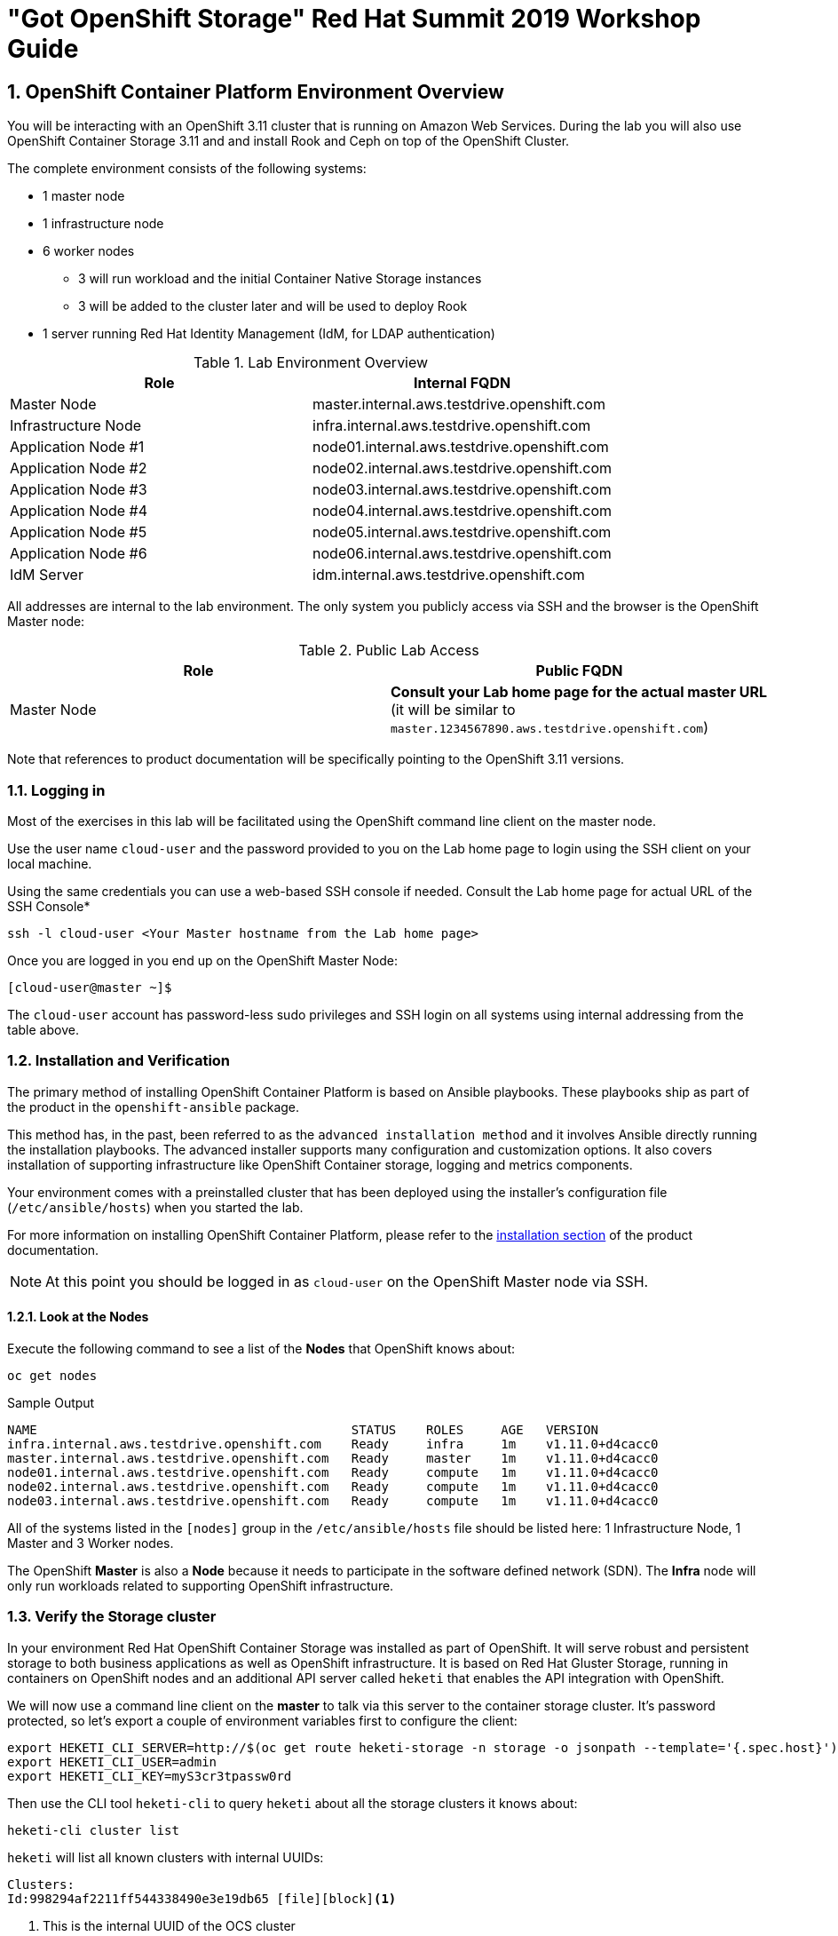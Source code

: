 = "Got OpenShift Storage" Red Hat Summit 2019 Workshop Guide

:numbered:
== OpenShift Container Platform Environment Overview

You will be interacting with an OpenShift 3.11 cluster that is running on Amazon Web Services. During the lab you will also use OpenShift Container Storage 3.11 and and install Rook and Ceph on top of the OpenShift Cluster.

The complete environment consists of the following systems:

* 1 master node
* 1 infrastructure node
* 6 worker nodes
** 3 will run workload and the initial Container Native Storage instances
** 3 will be added to the cluster later and will be used to deploy Rook
* 1 server running Red Hat Identity Management (IdM, for LDAP authentication)

.Lab Environment Overview
[options="header"]
|==============================================
| Role | Internal FQDN
| Master Node | master.internal.aws.testdrive.openshift.com
| Infrastructure Node | infra.internal.aws.testdrive.openshift.com
| Application Node #1 | node01.internal.aws.testdrive.openshift.com
| Application Node #2 | node02.internal.aws.testdrive.openshift.com
| Application Node #3 | node03.internal.aws.testdrive.openshift.com
| Application Node #4 | node04.internal.aws.testdrive.openshift.com
| Application Node #5 | node05.internal.aws.testdrive.openshift.com
| Application Node #6 | node06.internal.aws.testdrive.openshift.com
| IdM Server | idm.internal.aws.testdrive.openshift.com
|==============================================

All addresses are internal to the lab environment. The only system you
publicly access via SSH and the browser is the OpenShift Master node:

.Public Lab Access
[options="header"]
|==============================================
| Role | Public FQDN
| Master Node | *Consult your Lab home page for the actual master URL* (it will be similar to `master.1234567890.aws.testdrive.openshift.com`)
|==============================================

Note that references to product documentation will be specifically pointing
to the OpenShift 3.11 versions.

=== Logging in

Most of the exercises in this lab will be facilitated using the OpenShift command line client on the master node.

Use the user name `cloud-user` and the password provided to you on the Lab home page to login using the SSH client on your local machine.

Using the same credentials you can use a web-based SSH console if needed. Consult the Lab home page for actual URL of the SSH Console*

[source,bash,role="copypaste"]
----
ssh -l cloud-user <Your Master hostname from the Lab home page>
----

Once you are logged in you end up on the OpenShift Master Node:

----
[cloud-user@master ~]$
----

The `cloud-user` account has password-less sudo privileges and SSH login on
all systems using internal addressing from the table above.

// WK: Part 2 Installation / Verification
=== Installation and Verification

The primary method of installing OpenShift Container Platform is based on
Ansible playbooks. These playbooks ship as part of the product in the
`openshift-ansible` package.

This method has, in the past, been referred to as the `advanced installation
method` and it involves Ansible directly running the installation playbooks.
The advanced installer supports many configuration and customization options.
It also covers installation of supporting infrastructure like
OpenShift Container storage, logging and metrics components.

Your environment comes with a preinstalled cluster that has been deployed
using the installer's configuration file (`/etc/ansible/hosts`) when you
started the lab.

For more information on installing OpenShift Container Platform, please refer to the link:https://docs.openshift.com/container-platform/3.11/install/index.html[installation section] of the product documentation.

[NOTE]
====
At this point you should be logged in as `cloud-user` on the OpenShift Master
node via SSH.
====

==== Look at the Nodes

Execute the following command to see a list of the *Nodes* that OpenShift knows about:

[source,bash,role="copypaste"]
----
oc get nodes
----

.Sample Output
----
NAME                                          STATUS    ROLES     AGE	VERSION
infra.internal.aws.testdrive.openshift.com    Ready     infra     1m	v1.11.0+d4cacc0
master.internal.aws.testdrive.openshift.com   Ready     master    1m	v1.11.0+d4cacc0
node01.internal.aws.testdrive.openshift.com   Ready     compute   1m	v1.11.0+d4cacc0
node02.internal.aws.testdrive.openshift.com   Ready     compute   1m	v1.11.0+d4cacc0
node03.internal.aws.testdrive.openshift.com   Ready     compute   1m	v1.11.0+d4cacc0
----

All of the systems listed in the `[nodes]` group in the `/etc/ansible/hosts` file should be listed here: 1 Infrastructure Node, 1 Master and 3 Worker nodes.

The OpenShift *Master* is also a *Node* because it needs to participate in the software defined network (SDN). The *Infra* node will only run workloads related to supporting OpenShift infrastructure.

=== Verify the Storage cluster

In your environment Red Hat OpenShift Container Storage was installed as part of OpenShift. It will serve robust and persistent storage to both business applications as well as OpenShift infrastructure. It is based on Red Hat Gluster Storage, running in containers on OpenShift nodes and an additional API server called `heketi` that enables the API integration with OpenShift.

We will now use a command line client on the *master* to talk via this server to the container storage cluster. It's password protected, so let's export a couple of environment variables first to configure the client:

[source,bash,role="copypaste"]
----
export HEKETI_CLI_SERVER=http://$(oc get route heketi-storage -n storage -o jsonpath --template='{.spec.host}')
export HEKETI_CLI_USER=admin
export HEKETI_CLI_KEY=myS3cr3tpassw0rd
----

Then use the CLI tool `heketi-cli` to query `heketi` about all the storage clusters it knows about:

[source,bash,role="copypaste"]
----
heketi-cli cluster list
----

`heketi` will list all known clusters with internal UUIDs:

----
Clusters:
Id:998294af2211ff544338490e3e19db65 [file][block]<1>
----
<1> This is the internal UUID of the OCS cluster

[NOTE]
====
The cluster UUID will be different for you since it's automatically generated.
====

To get more detailed information about the topology of your OCS cluster (i.e.
nodes, devices and volumes heketi has discovered) run the following command
(output abbreviated):

[source,bash,role="copypaste"]
----
heketi-cli topology info
----

You will get a lengthy output that describes the GlusterFS cluster topology as it is known by `heketi`:

----
Cluster Id: 998294af2211ff544338490e3e19db65

    File:  true
    Block: true

    Volumes:

	Name: heketidbstorage <1>
	Size: 2
	Id: 0a9dd2d7c931dae933e5a6e6e701d49c
	Cluster Id: 998294af2211ff544338490e3e19db65
	Mount: 10.0.3.28:heketidbstorage
	Mount Options: backup-volfile-servers=10.0.4.14,10.0.1.83
	Durability Type: replicate
	Replica: 3
	Snapshot: Disabled

		Bricks:
			Id: 11b26cef66e828ece65d834138ffe976
			Path: /var/lib/heketi/mounts/vg_f3668aa3855cd9a84642ca29db45af1c/brick_11b26cef66e828ece65d834138ffe976/brick
			Size (GiB): 2
			Node: 7c43c7bf6d505c74c4a71cf4f7cc8b6a
			Device: f3668aa3855cd9a84642ca29db45af1c

			Id: 2a3d7a2b4392139fd26cc76d8354d474
			Path: /var/lib/heketi/mounts/vg_5a46f5d3788ed61352f565385edce8d5/brick_2a3d7a2b4392139fd26cc76d8354d474/brick
			Size (GiB): 2
			Node: 5a284ad7ed633f2d9879b3ff3833607b
			Device: 5a46f5d3788ed61352f565385edce8d5

			Id: 358a23c9511817a660a51aaaec90df08
			Path: /var/lib/heketi/mounts/vg_550bc327799e3c436a2e35e4b584c2ca/brick_358a23c9511817a660a51aaaec90df08/brick
			Size (GiB): 2
			Node: 7a814aa4abcebfad2ede80d51dc417b3
			Device: 550bc327799e3c436a2e35e4b584c2ca


    Nodes:

	Node Id: 5a284ad7ed633f2d9879b3ff3833607b
	State: online
	Cluster Id: 998294af2211ff544338490e3e19db65
	Zone: 2
	Management Hostnames: node02.internal.aws.testdrive.openshift.com
	Storage Hostnames: 10.0.3.28
	Devices:
		Id:5a46f5d3788ed61352f565385edce8d5   Name:/dev/xvdd           State:online    Size (GiB):49      Used (GiB):2       Free (GiB):47
			Bricks:
				Id:2a3d7a2b4392139fd26cc76d8354d474   Size (GiB):2       Path: /var/lib/heketi/mounts/vg_5a46f5d3788ed61352f565385edce8d5/brick_2a3d7a2b4392139fd26cc76d8354d474/brick

	Node Id: 7a814aa4abcebfad2ede80d51dc417b3
	State: online
	Cluster Id: 998294af2211ff544338490e3e19db65
	Zone: 3
	Management Hostnames: node03.internal.aws.testdrive.openshift.com
	Storage Hostnames: 10.0.4.14
	Devices:
		Id:550bc327799e3c436a2e35e4b584c2ca   Name:/dev/xvdd           State:online    Size (GiB):49      Used (GiB):2       Free (GiB):47
			Bricks:
				Id:358a23c9511817a660a51aaaec90df08   Size (GiB):2       Path: /var/lib/heketi/mounts/vg_550bc327799e3c436a2e35e4b584c2ca/brick_358a23c9511817a660a51aaaec90df08/brick

	Node Id: 7c43c7bf6d505c74c4a71cf4f7cc8b6a
	State: online
	Cluster Id: 998294af2211ff544338490e3e19db65
	Zone: 1
	Management Hostnames: node01.internal.aws.testdrive.openshift.com
	Storage Hostnames: 10.0.1.83
	Devices:
		Id:f3668aa3855cd9a84642ca29db45af1c   Name:/dev/xvdd           State:online    Size (GiB):49      Used (GiB):2       Free (GiB):47
			Bricks:
				Id:11b26cef66e828ece65d834138ffe976   Size (GiB):2       Path: /var/lib/heketi/mounts/vg_f3668aa3855cd9a84642ca29db45af1c/brick_11b26cef66e828ece65d834138ffe976/brick
----
<1> An internal GlusterFS volume that is automatically generated by the setup routine to hold the heketi database.

This output tells you that Red Hat OpenShift Container Storage currently
consists of a single cluster, which consists of 3 nodes, each with a single
block device `/dev/xvdd` of 50GiB in size. The GlusterFS layer will turn
these 3 devices/hosts into a single, flat storage pool from which OpenShift
will be able to carve out either distinct filesystem volumes or block devices
that serve as persistent storage for containers.

// WK: Part 2: OCS
== OpenShift Container Storage Concepts

In this lab we are going to provide a view 'under the hood' of OpenShift `PersistentVolumes` provided by OpenShift Container Storage (OCS). For this purpose we will examine volumes leveraged by example applications using
different volume access modes.

=== How OpenShift Container Storage runs

OpenShift Container Storage is GlusterFS running in containers, specifically in pods managed by OpenShift. We have looked at the pods making up the storage cluster already in the introduction chapter. Go ahead and switch to the storage project:

[source,bash,role="copypaste"]
----
oc project storage
----

Then, take a look at the storage *Pods*:

[source,bash,role="copypaste"]
----
oc get pods -o wide
----

.Sample Output
----
NAME                      READY     STATUS    RESTARTS   AGE       IP           NODE                                        NOMINATED NODE
glusterfs-storage-l5sxd   1/1       Running   0          3h        10.0.1.83    node01.internal.aws.testdrive.openshift.com <none> <1>
glusterfs-storage-l99db   1/1       Running   0          3h        10.0.4.14    node03.internal.aws.testdrive.openshift.com <none> <1>
glusterfs-storage-tsr4g   1/1       Running   0          3h        10.0.3.28    node02.internal.aws.testdrive.openshift.com <none> <1>
heketi-storage-1-c6tt8    1/1       Running   0          3h        10.128.2.7   infra.internal.aws.testdrive.openshift.com  <none> <2>
----
<1> OCS *Pods*, with each of the designated nodes running exactly one.
<2> heketi API frontend pod

[NOTE]
====
The exact *pod* names will be different in your environment, since they are
auto-generated. Also the heketi *pod* might run on any node.
====

The OCS *Pods* use the host's network and block devices to run the software-defined storage system. See schematic below for a visualization.

.GlusterFS pods in OCS in detail.
image::./images/cns_diagram_pod.png[]

`heketi` is a component that exposes an API to the storage system for OpenShift. This allows OpenShift to dynamically allocate storage from OCS in a programmatic fashion. See below for a visualization. Note that for simplicity, in our example heketi runs on the OpenShift application nodes, not on the infrastructure node.

.heketi pod running in OCS
image::./images/cns_diagram_heketi.png[]

==== Examine heketi

To expose heketi's API outside of OpenShift for administrators (for
monitoring and maintenance), a *Service* named _heketi-storage_ and a *Route*
has been set up:

[source,bash,role="copypaste"]
----
oc get service,route
----

.Sample Output
----
NAME                                  TYPE        CLUSTER-IP      EXTERNAL-IP   PORT(S)    AGE
service/heketi-db-storage-endpoints   ClusterIP   172.30.170.71   <none>        1/TCP      3h
service/heketi-storage                ClusterIP   172.30.54.200   <none>        8080/TCP   3h

NAME                                      HOST/PORT                                                              PATH      SERVICES         PORT      TERMINATION   WILDCARD
route.route.openshift.io/heketi-storage   heketi-storage-storage.apps.538432900127.aws.testdrive.openshift.com             heketi-storage   <all>                   None
----

You may verify external availability of this API and heketi being alive with a  rivial health check:

[source,bash,role="copypaste"]
----
curl -w "\n" http://$(oc get route heketi-storage -n storage -o jsonpath --template='{.spec.host}')/hello
----

.Sample Output
----
Hello from Heketi
----

This how the heketi API is made available to both external clients, like `heketi-cli` which we examined in the introduction. But mainly it is leveraged by OpenShift to provision storage dynamically. Let's look at this use case.

=== A Simple OCS Use Case

We are going to deploy a sample application that ships with OpenShift which creates a PVC as part of the deployment.

==== Create/Deploy the Application

Create a project with the name `my-database-app`.

[source,bash,role="copypaste"]
----
oc new-project my-database-app
----

The example application ships in the form of ready-to-use resource templates. Enter the following command to look at the template for a sample Ruby on Rails application with a PostgreSQL database:

[source,bash,role="copypaste"]
----
oc get template/rails-pgsql-persistent -n openshift
----

This template creates a Rails Application instance which mimics a very basic weblog. The articles and comments are saved in a PostgreSQL database which runs in another pod.

As part of the resource template, a PVC is created in the YAML. Run the following command to `grep` the relavant part:


[source,bash,role="copypaste"]
----
oc get template/rails-pgsql-persistent -n openshift -o yaml | grep PersistentVolumeClaim -A8
----

.Sample output
[source,yaml]
----
kind: PersistentVolumeClaim
metadata:
  name: ${DATABASE_SERVICE_NAME}
spec:
  accessModes:
  - ReadWriteOnce
  resources:
    requests:
      storage: ${VOLUME_CAPACITY}
----

This will request a *PersistentVolume* in ReadWriteOnce (`RWO`) mode. Storage provided in this mode can only be mounted by a single pod at a time. For a database that is usually what you want. The requested capacity under `spec.resources.requests.storage` is coming in via a parameter when the template is parsed. This is how storage is _requested_.

Using persistent storage is done via a `PersistentVolume` provided in
response to this `PersistentVolumeClaim`. A `PersistentVolume` is a
representation of some physical storage capacity provisioned by the backing
storage system. It will supply the PostgreSQL pod with persistent storage on
the mount point `/var/lib/pgsql/data`.

You can see this when inspecting how the pod is described as part of the
`DeploymentConfig`:

[source,bash,role="copypaste"]
----
oc get template/rails-pgsql-persistent -n openshift -o yaml | grep mountPath -B58 -A5
----

.Sample Output
[source,yaml]
----
- apiVersion: v1
  kind: DeploymentConfig
  metadata:
    annotations:
      description: Defines how to deploy the database
      template.alpha.openshift.io/wait-for-ready: "true"
    name: ${DATABASE_SERVICE_NAME}
  spec:
    replicas: 1
    selector:
      name: ${DATABASE_SERVICE_NAME}
    strategy:
      type: Recreate
    template:
      metadata:
        labels:
          name: ${DATABASE_SERVICE_NAME}
        name: ${DATABASE_SERVICE_NAME}
      spec:
        containers:
        - env:
          - name: POSTGRESQL_USER
            valueFrom:
              secretKeyRef:
                key: database-user
                name: ${NAME}
          - name: POSTGRESQL_PASSWORD
            valueFrom:
              secretKeyRef:
                key: database-password
                name: ${NAME}
          - name: POSTGRESQL_DATABASE
            value: ${DATABASE_NAME}
          - name: POSTGRESQL_MAX_CONNECTIONS
            value: ${POSTGRESQL_MAX_CONNECTIONS}
          - name: POSTGRESQL_SHARED_BUFFERS
            value: ${POSTGRESQL_SHARED_BUFFERS}
          image: ' '
          livenessProbe:
            initialDelaySeconds: 30
            tcpSocket:
              port: 5432
            timeoutSeconds: 1
          name: postgresql
          ports:
          - containerPort: 5432
          readinessProbe:
            exec:
              command:
              - /bin/sh
              - -i
              - -c
              - psql -h 127.0.0.1 -U ${POSTGRESQL_USER} -q -d ${POSTGRESQL_DATABASE}
                -c 'SELECT 1'
            initialDelaySeconds: 5
            timeoutSeconds: 1
          resources:
            limits:
              memory: ${MEMORY_POSTGRESQL_LIMIT}
          volumeMounts:
          - mountPath: /var/lib/pgsql/data <1>
            name: ${DATABASE_SERVICE_NAME}-data <2>
        volumes:
        - name: ${DATABASE_SERVICE_NAME}-data <2>
          persistentVolumeClaim:
            claimName: ${DATABASE_SERVICE_NAME} <3>
----
<1> The mount path where the persistent storage should appear inside the container
<2> The name of the volume known by the container
<3> The `PersistentVolumeClaim` from which this volume should come from

[TIP]
====
In the above snippet you see there are even more parameters in this template.
If you want to see more about the parameters or other details of this
template, you can execute the following:

 oc describe template rails-pgsql-persistent -n openshift
====

The following diagram sums up how storage get's provisioned in OpenShift and
depicts the relationship of `PersistentVolumes`, `PersistentVolumeClaims` and
`StorageClasses`:

.OpenShift Persistent Volume Framework
image::./images/cns_diagram_pvc.png[]

Let's try it out. The storage size parameter in the template is called
`VOLUME_CAPACITY`. The `new-app` command will again handle processing and
interpreting a *Template* into the appropriate OpenShift objects. We will
specify that we want _5Gi_ of storage as part of deploying a new app from the
template as follows:

[source,bash,role="copypaste"]
----
oc new-app rails-pgsql-persistent -p VOLUME_CAPACITY=5Gi
----

[NOTE]
====
The `new-app` command will automatically check for templates in the special
`openshift` namespace. In fact, `new-app` tries to do quite a lot of interesting
automagic things, including code introspection when pointed at code
repositories. It is a developer's good friend.
====

.Sample Output
----
--> Deploying template "openshift/rails-pgsql-persistent" to project my-database-app                                                                                                                       [2/1622]

     Rails + PostgreSQL
     ---------
     An example Rails application with a PostgreSQL database. For more information about using this template, including OpenShift considerations, see https://github.com/openshift/rails-ex/blob/master/README.md.

     The following service(s) have been created in your project: rails-pgsql-persistent, postgresql.

     For more information about using this template, including OpenShift considerations, see https://github.com/openshift/rails-ex/blob/master/README.md.

     * With parameters:
        * Name=rails-pgsql-persistent
        * Namespace=openshift
        * Memory Limit=512Mi
        * Memory Limit (PostgreSQL)=512Mi
        * Volume Capacity=5Gi
        * Git Repository URL=https://github.com/openshift/rails-ex.git
        * Git Reference=
        * Context Directory=
        * Application Hostname=
        * GitHub Webhook Secret=pIXDthfeGR7PHxxbASEjCM7jQ0hAJ8Ph8HTIttvl # generated
        * Secret Key=ij54gqv7w04habvy6dn2sninbbdgmlicwnsvpfwa1gdn6of2rrxgo211njqaekqlhg1503xdnvo2oc7h3dk7dd3cmk7h8mvnmijikovjw5jnl2w2pnfrukkwx0sq0uj # generated
        * Application Username=openshift
        * Application Password=secret
        * Rails Environment=production
        * Database Service Name=postgresql
        * Database Username=userAFJ # generated
        * Database Password=pn6A2x3B # generated
        * Database Name=root
        * Maximum Database Connections=100
        * Shared Buffer Amount=12MB
        * Custom RubyGems Mirror URL=

--> Creating resources ...
    secret "rails-pgsql-persistent" created
    service "rails-pgsql-persistent" created
    route.route.openshift.io "rails-pgsql-persistent" created
    imagestream.image.openshift.io "rails-pgsql-persistent" created
    buildconfig.build.openshift.io "rails-pgsql-persistent" created
    deploymentconfig.apps.openshift.io "rails-pgsql-persistent" created
    persistentvolumeclaim "postgresql" created
    service "postgresql" created
    deploymentconfig.apps.openshift.io "postgresql" created
--> Success
    Access your application via route 'rails-pgsql-persistent-my-database-app.apps.790442527540.aws.testdrive.openshift.com'
    Build scheduled, use 'oc logs -f bc/rails-pgsql-persistent' to track its progress.
    Run 'oc status' to view your app.
----

You can now follow the deployment process here by watching the pods.

[source,bash,role="copypaste"]
----
watch oc get pod
----

Hit `Ctrl-C` when both pods (postgresql-1-xxxxx and rails-pqsqsl-persistent-1-xxxxx) show Ready (`1/1`) and Running. This can take a while because first there is a build pod (`rails-pgsql-persistent-1-build`) that is building the container image to be used in the application from Ruby source code.

[NOTE]
====
It may take up to 5 minutes for the deployment to complete.
====

On the CLI, you should now see a PVC that has been issued and has a status of _Bound_. state.

[source,bash,role="copypaste"]
----
oc get pvc
----

.Sample Output
----
NAME         STATUS    VOLUME                                     CAPACITY   ACCESS MODES   STORAGECLASS        AGE
postgresql   Bound     pvc-1cbd111b-6b5c-11e9-ad48-0a0e0711ec88   5Gi        RWO            glusterfs-storage   3m
----

[TIP]
====
This PVC has been automatically fulfilled by OCS because the `glusterfs-storage` *StorageClass* was set up as the system-wide default as part of the installation. The responsible parameter in the inventory file was: `openshift_storage_glusterfs_storageclass_default=true`
====

==== Test the Application

Now go ahead and try out the application. Get the route for your application like this:

[source,bash,role="copypaste"]
----
oc get route rails-pgsql-persistent -n my-database-app -o jsonpath --template="{.spec.host}"
----

This will return a route similar to this one (careful: there is no line break at the end so your shell prompt appears right after the output).

.Sample Output
----
rails-pgsql-persistent-my-database-app.apps.538432900127.aws.testdrive.openshift.com
----

Copy your route to a browser tab and add `/article` to the end. *Your `route` will be different*

----
rails-pgsql-persistent-my-database-app.apps.538432900127.aws.testdrive.openshift.com/articles
----

The username/password to create articles and comments is by default '_openshift_'/'_secret_'.

You should be able to successfully create articles and comments. When they are saved they are actually saved in the PostgreSQL database which stores its table spaces on a GlusterFS volume provided by OCS.

=== Providing Shared Storage With OCS

Historically very few options, like basic NFS support, existed to provide a
*PersistentVolume* to more than one container at a time. The access mode used
for this in OpenShift is `ReadWriteMany`. Traditional block-based storage
solutions are not able to provide *PersistentVolumes* with this access mode.

Also, once provisioned, most storage cannot easily be resized.

With OCS these capabilities are now available to all OpenShift deployments, no
matter where they are deployed. To illustrate the benefit of this, we will
deploy a PHP file uploader application that has multiple front-end instances
sharing a common storage repository.

==== Deploy the File Uploader Application

Create a new project:

[source,bash,role="copypaste"]
----
oc new-project my-shared-storage
----

Next deploy the example PHP application called `file-uploader`:

[source,bash,role="copypaste"]
----
oc new-app openshift/php:7.1~https://github.com/christianh814/openshift-php-upload-demo --name=file-uploader
----

.Sample Output
----
--> Found image 691930e (5 weeks old) in image stream "openshift/php" under tag "7.1" for "openshift/php:7.1"

    Apache 2.4 with PHP 7.1
    -----------------------
    PHP 7.1 available as container is a base platform for building and running various PHP 7.1 applications and frameworks. PHP is an HTML-embedded scripting language. PHP attempts to make it easy for developers to write dynamically generated web pages. PHP also offers built-in database integration for several commercial and non-commercial database management systems, so writing a database-enabled webpage with PHP is fairly simple. The most common use of PHP coding is probably as a replacement for CGI scripts.

    Tags: builder, php, php71, rh-php71

    * A source build using source code from https://github.com/christianh814/openshift-php-upload-demo will be created
      * The resulting image will be pushed to image stream tag "file-uploader:latest"
      * Use 'start-build' to trigger a new build
    * This image will be deployed in deployment config "file-uploader"
    * Ports 8080/tcp, 8443/tcp will be load balanced by service "file-uploader"
      * Other containers can access this service through the hostname "file-uploader"

--> Creating resources ...
    imagestream.image.openshift.io "file-uploader" created
    buildconfig.build.openshift.io "file-uploader" created
    deploymentconfig.apps.openshift.io "file-uploader" created
    service "file-uploader" created
--> Success
    Build scheduled, use 'oc logs -f bc/file-uploader' to track its progress.
    Application is not exposed. You can expose services to the outside world by executing one or more of the commands below:
     'oc expose svc/file-uploader'
    Run 'oc status' to view your app.
----

Watch and wait for the application to be deployed:

[source,bash,role="copypaste"]
----
oc logs -f bc/file-uploader
----

.Sample Output
----
Cloning "https://github.com/christianh814/openshift-php-upload-demo" ...
	Commit:	7508da63d78b4abc8d03eac480ae930beec5d29d (Update index.html)
	Author:	Christian Hernandez <christianh814@users.noreply.github.com>
	Date:	Thu Mar 23 09:59:38 2017 -0700
---> Installing application source

[...]

Pushing image docker-registry.default.svc:5000/my-shared-storage/file-uploader:latest ...
Pushed 2/6 layers, 34% complete
Pushed 3/6 layers, 55% complete
Pushed 4/6 layers, 82% complete
Pushed 5/6 layers, 97% complete
Pushed 6/6 layers, 100% complete
Push successful
----

The command prompt returns out of the tail mode once you see _Push successful_.

[NOTE]
====
This use of the `new-app` command directly asked for application code to be
built and did not involve a template. That's why it only created a *single
Pod* deployment with a *Service* and no *Route*.
====

Let's make our application production ready by exposing it via a `Route` and scale to 3 instances for high availability:

[source,bash,role="copypaste"]
----
oc expose svc/file-uploader
oc scale --replicas=3 dc/file-uploader
oc get pods
----

You should have 3 `file-uploader` *Pods* now. 

[CAUTION]
====
Never attempt to store persistent data in a *Pod* that has no persistent
volume associated with it. *Pods* and their containers are ephemeral by
definition, and any stored data will be lost as soon as the *Pod* terminates
for whatever reason.
====

The app is of course not useful like this. We can fix this by providing shared
storage to this app.

You can create a *PersistentVolumeClaim* and attach it into an application with
the `oc set volume` command. Execute the following

[source,bash,role="copypaste"]
----
oc set volume dc/file-uploader --add --name=my-shared-storage \
-t pvc --claim-mode=ReadWriteMany --claim-size=1Gi \
--claim-name=my-shared-storage --mount-path=/opt/app-root/src/uploaded
----

This command will:

* create a *PersistentVolumeClaim*
* update the *DeploymentConfig* to include a `volume` definition
* update the *DeploymentConfig* to attach a `volumemount` into the specified
  `mount-path`
* cause a new deployment of the 3 application *Pods*

For more information on what `oc set volume` is capable of, look at its help output
with `oc set volume -h`. Now, let's look at the result of adding the volume:

[source,bash,role="copypaste"]
----
oc get pvc
----

.Sample Output
----
NAME                STATUS    VOLUME                                     CAPACITY   ACCESS MODES   STORAGECLASS        AGE
my-shared-storage   Bound     pvc-0e66d9f3-6b62-11e9-ad48-0a0e0711ec88   1Gi        RWX            glusterfs-storage   24s
----

Notice the `ACCESSMODE` being set to *RWX* (short for `ReadWriteMany`,
equivalent to "shared storage"). All 3 `file-uploader`*Pods* are using the sane *RWX* volume. Without this `ACCESSMODE`, OpenShift will
not attempt to attach multiple *Pods* to the same *PersistentVolume*
reliably. If you attempt to scale up deployments that are using
`ReadWriteOnce` storage, they will actually all become co-located on the same
node.

Try it out in your file uploader web application using your browser. Upload
new files.

Now, check the *Route* that has been created:

[source,bash,role="copypaste"]
----
oc get route file-uploader -n my-shared-storage -o jsonpath --template="{.spec.host}"
----

This will return a route similar to this one (careful: there is no line break at the end so your shell prompt appears right after the output).

.Sample Output
----
file-uploader-my-shared-storage.apps.538432900127.aws.testdrive.openshift.com
----

Point your browser to the web application using the URL advertised by your route. *Your `route` will be different*

The web app simply lists all uploaded files and offers the ability
to upload new ones as well as download the existing data. Right now there is
nothing.

Select an arbitrary file from your local machine and upload it to the app.

.A simple PHP-based file upload tool
image::./images/uploader_screen_upload.png[]

Once done click *_List uploaded files_* to see the list of all currently
uploaded files.

=== Increasing volume capacity

However, what happens when the volume is full?

Let's try it. Run the following command to fill up the currently 1GiB of free
space in the persistent volume. Since it's shared, you can use any the 3
file-uploader pods:

[source,bash,role="copypaste"]
----
oc rsh $(oc get pod -l app=file-uploader --no-headers | head -n1 | awk '{print $1}') dd if=/dev/zero of=uploaded/bigfile bs=100M count=1000
----

The result after some time is:
----
dd: error writing 'uploaded/bigfile': No space left on device
dd: closing output file 'uploaded/bigfile': No space left on device
command terminated with exit code 1
----

Oops. The file system seems to have a problem. Let's check it:

[source,bash,role="copypaste"]
----
oc rsh $(oc get pod -l app=file-uploader --no-headers | head -n1 | awk '{print $1}') df -h /opt/app-root/src/uploaded
----

Clearly the file system is full:

----
Filesystem                                      Size  Used Avail Use% Mounted on
10.0.1.83:vol_9829c286608e9ce29b81df24eb08ce51 1019M 1019M     0 100% /opt/app-root/src/uploaded
----

If you were to try uploading another file via the web application it would fail with something along the lines:

----
[...]
failed to open stream: No space left on device in /opt/app-root/src/upload.php on line 26
[...]
----

Now do the following to validate the `StorageClass` allows `PersistentVolume` expansion.

[source,bash,role="copypaste"]
----
oc get sc glusterfs-storage -o yaml
----

.Sample Output
----
allowVolumeExpansion: true
apiVersion: storage.k8s.io/v1
kind: StorageClass
metadata:
  annotations:
    storageclass.kubernetes.io/is-default-class: "true"
  creationTimestamp: 2019-04-22T19:33:05Z
  name: glusterfs-storage
...
----

Also verify using this command:

[source,bash,role="copypaste"]
----
oc describe sc glusterfs-storage
----

You can see `AllowVolumeExpansion:  True` in this output as well.

.Sample Output
----
Name:                  glusterfs-storage
IsDefaultClass:        Yes
Annotations:           storageclass.kubernetes.io/is-default-class=true
Provisioner:           kubernetes.io/glusterfs
Parameters:            resturl=http://heketi-storage.storage.svc:8080,restuser=admin,secretName=heketi-storage-admin-secret,secretNamespace=storage
AllowVolumeExpansion:  True
MountOptions:          <none>
ReclaimPolicy:         Delete
VolumeBindingMode:     Immediate
Events:                <none>
----

After the `StorageClass` is verified for `PersistentVolume` expansion, the volume size can be increased by the user or owner of the app, even without administrator intervention.

Use the `oc patch` command to edit the `PersistentVolumeClaim` that we used to generate the `PersistentVolume` and update the storage request to *5Gi*:

[source,bash,role="copypaste"]
----
oc patch persistentvolumeclaim my-shared-storage --patch='{"spec": { "resources": { "requests": { "storage": "5Gi" }}}}'
----

Give it a couple of seconds and then check the filesystem again:

[source,bash,role="copypaste"]
----
oc rsh $(oc get pod -l app=file-uploader --no-headers | head -n1 | awk '{print $1}') df -h /opt/app-root/src/uploaded
----

The situation should look much better now:

----
Filesystem                                      Size  Used Avail Use% Mounted on
10.0.1.83:vol_9829c286608e9ce29b81df24eb08ce51  5.0G  1.1G  4.0G  22% /opt/app-root/src/uploaded
----

// WK Added: Prometheus section
== Explore Prometheus Metrics for Storage

OpenShift Container Platform includes a full Prometheus stack to facilitate Metrics collection. The Prometheus stack is deployed in project *openshift-monitoring*.

Prometheus is protected behind the OpenShift OAuth login mechanism. This requires users to log into OpenShift in order to gain access to Prometheus. Without this Oauth Proxy everyone who knew the Prometheus URL could run any kind of query. This is not something that is desired in an OpenShift cluster.

In order to log into Prometheus you will need to grant permissions to a user id because the `system:admin` user can not log into any web console because it uses a certificate and not a password for authentication. You will be using user `fancyuser1`.

Back in your shell grant `cluster-admin` permissions to the user `fancyuser1` - you could use just view permissions but for the sake of this lab let's make `fancyuser1` a cluster administrator:

[source,bash,role="copypaste"]
----
oc adm policy add-cluster-role-to-user cluster-admin fancyuser1

Warning: User 'fancyuser1' not found
cluster role "cluster-admin" added: "fancyuser1"
----

Next determine the Route for Prometheus. The name of the route is `prometheus-k8s` and it is located in the `openshift-monitoring` project.

[source,bash,role="copypaste"]
----
oc get route prometheus-k8s -n openshift-monitoring -o jsonpath --template="{.spec.host}"
----

This will return a route similar to this one (careful: there is no line break at the end so your shell prompt appears right after the output).

[source,texinfo]
----
prometheus-k8s-openshift-monitoring.apps.074442814228.aws.testdrive.openshift.com
----

Use *https* with this Route in the Web Brower to get to the Prometheus Login Screen. You may need to accept a security warning because our cluster uses self-signed certificates. The URL should look something like this:

[source,texinfo]
----
https://prometheus-k8s-openshift-monitoring.apps.074442814228.aws.testdrive.openshift.com
----

You will see the Prometheus Log in screen. Click the blue *Login with OpenShift* button (you may need to accept another certificate warning) to reach the OpenShift login screen.

User `fancyuser1` as the user id and `openshift` as the password, log into OpenShift and accept the permissions that Prometheus wants. This will bring you into the main Prometheus Screen.

While in a real environment you would set up Dashboards to visualize a lot of the queries that are possible in Prometheus in this lab let's just run a few queries manually.

=== Example Prometheus Queries

In the Entry field at the top of the screen (it says *Expression (press Shift+Enter for newlines)*) type the following query and select *Execute*:

[source,sh]
----
kube_persistentvolumeclaim_info
----

.Sample Output
[source,texinfo]
----
kube_persistentvolumeclaim_info{endpoint="https-main",instance="10.131.0.19:8443",job="kube-state-metrics",namespace="my-database-app",persistentvolumeclaim="postgresql",pod="kube-state-metrics-69d97ff57c-vgrtx",service="kube-state-metrics",storageclass="glusterfs-storage",volumename="pvc-60c72728-6e99-11e9-8dce-02cae411299c"}	             1
kube_persistentvolumeclaim_info{endpoint="https-main",instance="10.131.0.19:8443",job="kube-state-metrics",namespace="my-shared-storage",persistentvolumeclaim="my-shared-storage",pod="kube-state-metrics-69d97ff57c-vgrtx",service="kube-state-metrics",storageclass="glusterfs-storage",volumename="pvc-538ce03f-6e9e-11e9-8dce-02cae411299c"}              1
----

You can see that there are two Persistent Volume Claims in the cluster. Prometheus returns attributes as labels - in the example above you can see the *namespace*, *persistentvolumeclaim* name, *storageclass* and *volumename*.

Now delete the previous query and type and select *Execute*:

[source,bash,role="copypaste"]
----
kube_persistentvolumeclaim_resource_requests_storage_bytes
----

.Sample Output
[source,texinfo]
----
kube_persistentvolumeclaim_resource_requests_storage_bytes{endpoint="https-main",instance="10.131.0.19:8443",job="kube-state-metrics",namespace="my-database-app",persistentvolumeclaim="postgresql",pod="kube-state-metrics-69d97ff57c-vgrtx",service="kube-state-metrics"}	5368709120
kube_persistentvolumeclaim_resource_requests_storage_bytes{endpoint="https-main",instance="10.131.0.19:8443",job="kube-state-metrics",namespace="my-shared-storage",persistentvolumeclaim="my-shared-storage",pod="kube-state-metrics-69d97ff57c-vgrtx",service="kube-state-metrics"}	5368709120
----

This shows the size of the two Persistent Volume Claimss. Both have a size of 5Gi.

To see the total requested storage you can use the *sum* operator. So type the following and select *Execute*:

[source,bash,role="copypaste"]
----
sum(kube_persistentvolumeclaim_resource_requests_storage_bytes)
----

.Sample Output
[source,texinfo]
----
{}	10737418240
----

You see the sum of the two claims - which adds up to 10Gi. Another interesting query returns the current phase of persistent volume claim provisioning:

[source,bash,role="copypaste"]
----
kube_persistentvolumeclaim_status_phase
----

You will see how many Persistent Volume Claims are in phase *Bound*, *Pending* and *Lost*. If you just want to see the pending PVCs you can use the label to filter:

[source,bash,role="copypaste"]
----
kube_persistentvolumeclaim_status_phase{phase="Pending"}
----

And if you want to see how many persistent volume claims are in the *Bound* phase:

[source,bash,role="copypaste"]
----
kube_persistentvolumeclaim_status_phase{phase="Bound"}
----

There are many more queries to be constructed but for the purpose of this lab this should suffice.

// WK: Part 3, Scaleup, Prepare for Rook
== Infrastructure Management, Adding Nodes to your Cluster

In this lab you will explore various aspects of managing cluster infrastructure. This includes extending the OpenShift cluster to enable us to install Rook later in this lab.

=== Extending the Cluster
Extending the cluster is easy. Simply add a new set of hosts to an Ansible group called `new_nodes` in the `openshift-ansible` installer's inventory. Then, run the `scaleup` playbook.

==== Configure the Installer

Your environment already has 3 additional VMs provisioned, but you have not used them so far. They are already configured in the inventory file, but commented out with a `#scaleup_` prefix.

To see the lines run:

[source,bash,role="copypaste"]
----
grep '#scaleup_' /etc/ansible/hosts
----

Remove the `#scaleup_` comment prefix by running the below `sed` command:

[source,bash,role="copypaste"]
----
sudo sed -i 's/#scaleup_//g' /etc/ansible/hosts
----

When finished, your inventory file should look like the following:

[source,ini]
./etc/ansible/hosts
----
[OSEv3:children]
masters
nodes
etcd
glusterfs
new_nodes

[...]

[new_nodes]
node04.internal.aws.testdrive.openshift.com openshift_node_group_name='node-config-compute' openshift_public_hostname=node04.538432900127.aws.testdrive.openshift.com openshift_node_group_name='node-config-compute'
node05.internal.aws.testdrive.openshift.com openshift_node_group_name='node-config-compute' openshift_public_hostname=node05.538432900127.aws.testdrive.openshift.com openshift_node_group_name='node-config-compute'
node06.internal.aws.testdrive.openshift.com openshift_node_group_name='node-config-compute' openshift_public_hostname=node06.538432900127.aws.testdrive.openshift.com openshift_node_group_name='node-config-compute'

[...]
----

Now that these hosts are properly defined (uncommented), you can use Ansible to
verify that they are, in fact, online:

[source,bash,role="copypaste"]
----
ansible new_nodes -m ping
----

.Sample Output
----
node04.internal.aws.testdrive.openshift.com | SUCCESS => {
    "changed": false,
    "ping": "pong"
}
node05.internal.aws.testdrive.openshift.com | SUCCESS => {
    "changed": false,
    "ping": "pong"
}
node06.internal.aws.testdrive.openshift.com | SUCCESS => {
    "changed": false,
    "ping": "pong"
}
----

These new VMs are all reachable using ansible.

==== Run the Playbook to Extend the Cluster

To extend your cluster run the following playbook:

[source,bash,role="copypaste"]
----
ansible-playbook /usr/share/ansible/openshift-ansible/playbooks/openshift-node/scaleup.yml
----

The playbook takes 5-10 minutes to complete. When done, you can verify that there are now 6 `compute` nodes:

[source,bash,role="copypaste"]
----
oc get nodes -l node-role.kubernetes.io/compute=true
----

.Sample Output
----
NAME                                          STATUS    ROLES     AGE       VERSION
node01.internal.aws.testdrive.openshift.com   Ready     compute   2h        v1.11.0+d4cacc0
node02.internal.aws.testdrive.openshift.com   Ready     compute   2h        v1.11.0+d4cacc0
node03.internal.aws.testdrive.openshift.com   Ready     compute   2h        v1.11.0+d4cacc0
node04.internal.aws.testdrive.openshift.com   Ready     compute   2m        v1.11.0+d4cacc0
node05.internal.aws.testdrive.openshift.com   Ready     compute   2m        v1.11.0+d4cacc0
node06.internal.aws.testdrive.openshift.com   Ready     compute   2m        v1.11.0+d4cacc0
----

// WK: Part 4: Rook

== Deploying and Managing OpenShift Container Storage with Rook-Ceph Operator

In this section you are learning how to deploy and manage OpenShift Container Storage (OCS). In this lab you will be using OpenShift Container Platform 3.11 (OCP) and Rook.io v0.9 to deploy Ceph as a persistent storage solution for OCP workloads.

*In this lab you will learn how to*

* Configure and deploy containerized Ceph using Rook’s cluster CustomResourceDefinitions (CRD)
* Validate deployment of Ceph Luminous containerized using OpenShift CLI
* Deploy the Rook toolbox to run common ceph and rados commands
* Create a Rook storageclass for deployment of Ceph volumes.
* Upgrade Ceph version from Luminous to Mimic using the Rook operator
* Add more storage to the Ceph cluster

=== Deploy Ceph using Rook.io

==== Download Rook deployment files and install Ceph

In this section necessary files will be downloaded using the `curl -O` command and OCP resources created using the `oc create` command and the Rook.io yaml files.

Labeling the new OCP nodes with role=storage-node will make sure that the OCP resources (OSD, MON, MGR pods) are scheduled on these nodes.

[source,bash,role="copypaste"]
----
oc label node node04.internal.aws.testdrive.openshift.com role=storage-node
oc label node node05.internal.aws.testdrive.openshift.com role=storage-node
oc label node node06.internal.aws.testdrive.openshift.com role=storage-node
oc get nodes --show-labels | grep storage-node
----

Next you will download Rook.io scc.yaml, operator.yaml and cluster.yaml to create OCP resources. After downloading each on view the file using the `cat` command before creating the resources using `oc create`.

[source,bash,role="copypaste"]
----
cd $HOME
curl -O https://raw.githubusercontent.com/red-hat-storage/ocs-training/master/ocp3rook/scc.yaml
oc create -f scc.yaml
----

Validate that rook-ceph has been added to securitycontextconstraints.security.openshift.io.

[source,bash,role="copypaste"]
----
oc get scc rook-ceph
----

Install the Rook operator next.

[source,bash,role="copypaste"]
----
curl -O https://raw.githubusercontent.com/red-hat-storage/ocs-training/master/ocp3rook/operator.yaml
oc create -f $HOME/operator.yaml
oc project rook-ceph-system
watch oc get pods -o wide
----

Wait for all rook-ceph-agent, rook-discover and rook-ceph-operator pods to be in a Running state.

.Sample Output
[source,text]
----
NAME                                  READY     STATUS    RESTARTS   AGE       IP           NODE                                          NOMINATED NODE
rook-ceph-agent-48ckp                 1/1	Running   0          5m        10.0.3.28    node02.internal.aws.testdrive.openshift.com   <none>
rook-ceph-agent-4wsd8                 1/1	Running   0          5m        10.0.1.216   node04.internal.aws.testdrive.openshift.com   <none>
rook-ceph-agent-d69pp                 1/1	Running   0          5m        10.0.4.14    node03.internal.aws.testdrive.openshift.com   <none>
rook-ceph-agent-h8ds6                 1/1	Running   0          5m        10.0.4.41    node06.internal.aws.testdrive.openshift.com   <none>
rook-ceph-agent-nmsp6                 1/1	Running   0          5m        10.0.3.144   node05.internal.aws.testdrive.openshift.com   <none>
rook-ceph-agent-wjhkv                 1/1	Running   0          5m        10.0.1.83    node01.internal.aws.testdrive.openshift.com   <none>
rook-ceph-operator-76c97f94c4-gt7ld   1/1	Running   0          6m        10.130.2.4   node06.internal.aws.testdrive.openshift.com   <none>
rook-discover-4lh4w                   1/1	Running   0          5m        10.129.0.4   node03.internal.aws.testdrive.openshift.com   <none>
rook-discover-8zb6r                   1/1	Running   0          5m        10.130.0.4   node02.internal.aws.testdrive.openshift.com   <none>
rook-discover-fdt9b                   1/1	Running   0          5m        10.131.2.4   node04.internal.aws.testdrive.openshift.com   <none>
rook-discover-fm659                   1/1	Running   0          5m        10.129.2.7   node05.internal.aws.testdrive.openshift.com   <none>
rook-discover-m7xxx                   1/1	Running   0          5m        10.131.0.4   node01.internal.aws.testdrive.openshift.com   <none>
rook-discover-x4dlh                   1/1	Running   0          5m        10.130.2.5   node06.internal.aws.testdrive.openshift.com   <none>
----

The log for the rook-ceph-operator pod should show that the operator is looking for a cluster. Look for `the server could not find the requested resource (get clusters.ceph.rook.io)` at the end of the log file. Replace `xxxxxxxxx-xxxxx` below with your rook-ceph-operator pod name.

[source,bash,role="copypaste"]
----
oc get pod -l app=rook-ceph-operator
oc logs rook-ceph-operator-xxxxxxxxx-xxxxx
----

Next step is to download and install the cluster CRD to create Ceph MON, MGR and OSD pods.

[source,bash,role="copypaste"]
----
oc new-project rook-ceph
oc adm pod-network make-projects-global rook-ceph
curl -O https://raw.githubusercontent.com/red-hat-storage/ocs-training/master/ocp3rook/cluster.yaml
----

Take a look at the cluster.yaml file. It specifies the version of Ceph, the label used for the rook resources (role=storage-node) added at the start of this section, and the nodes and storage devices used for OSDs.

----
cat cluster.yaml | more
...omitted...
  placement:
    all:
      nodeAffinity:
        requiredDuringSchedulingIgnoredDuringExecution:
          nodeSelectorTerms:
          - matchExpressions:
            - key: role
              operator: In
              values:
              - storage-node
...omitted...
    image: ceph/ceph:v12.2.11-20190201
...omitted...
  storage: # cluster level storage configuration and selection
    useAllNodes: false
    useAllDevices: false
    nodes:
    # Each node's 'name' field should match their 'kubernetes.io/hostname' label.
    - name: "node04.internal.aws.testdrive.openshift.com"
      devices:
      - name: "xvdd"
    - name: "node05.internal.aws.testdrive.openshift.com"
      devices:
      - name: "xvdd"
    - name: "node06.internal.aws.testdrive.openshift.com"
      devices:
      - name: "xvdd"
----

Now create the MONs, MGR and OSD pods.

[source,bash,role="copypaste"]
----
oc create -f cluster.yaml
----

Disregard this message “Error from server (AlreadyExists): error when creating "cluster.yaml": namespaces "rook-ceph" already exists”

Switch to the project `rook-ceph` and watch the pods come up (press `Ctrl-C` when your pod list looks like the one below).

[source,bash,role="copypaste"]
----
oc project rook-ceph
watch oc get pods

NAME                                                           READY     STATUS      RESTARTS   AGE
rook-ceph-mgr-a-5887d4d48b-gm8mg                               1/1       Running     0          49s
rook-ceph-mon-a-5c7587f7c7-d6t5d                               1/1       Running     0          2m
rook-ceph-mon-b-d85c69845-hzv78                                1/1       Running     0          1m
rook-ceph-mon-c-8567bb8597-g48m7                               1/1       Running     0          1m
rook-ceph-osd-0-d576d5989-9zr78                                1/1	     Running     0          17s
rook-ceph-osd-1-6b9f5d9b78-mgswg                               1/1	     Running     0          16s
rook-ceph-osd-2-67659f7dc8-74k6j                               1/1	     Running     0          12s
rook-ceph-osd-prepare-89f1a63764fbcfe0f15eca7b510a7763-766xt   0/2	     Completed   0          40s
rook-ceph-osd-prepare-b9e4065b399354d3fb0f17127c7d01c7-knvd5   0/2	     Completed   0          41s
rook-ceph-osd-prepare-f4a3099a5aac291ccda3759e92f81c57-zjv2c   0/2	     Completed   0          39s
----

Once all pods are in a Running state it is time to verify that Ceph is operating correctly. Download toolbox.yaml to run Ceph commands.

[source,bash,role="copypaste"]
----
curl -O https://raw.githubusercontent.com/red-hat-storage/ocs-training/master/ocp3rook/toolbox.yaml
oc create -f toolbox.yaml
----

Use the toolbox pod to run Ceph commands. Set up a shell alias first (this makes typing Ceph commands much easier going forward):
[source,sh]
----
alias tb="oc -n rook-ceph rsh $(oc -n rook-ceph get pod -l app=rook-ceph-tools -o jsonpath='{.items[0].metadata.name}')"
----

Now run a number of Ceph commands to see the status of the storage cluster:

[source,bash,role="copypaste"]
----
tb ceph status
----

.Sample Output
[source,texinfo]
----
cluster:
  id:     f5127ae7-27ff-4d07-9370-a3c9d91ac3e8
  health: HEALTH_WARN
          mons a,b,c are low on available space

services:
  mon: 3 daemons, quorum a,c,b
  mgr: a(active)
  osd: 3 osds: 3 up, 3 in

data:
  pools:   0 pools, 0 pgs
  objects: 0 objects, 0B
  usage:   3.00GiB used, 147GiB / 150GiB avail
  pgs:
----

Disregard the ‘health: HEALTH_WARN mons a,b,c are low on available space’ message when viewing results of ceph status command.
[source,bash,role="copypaste"]
----
tb ceph osd status
----

.Sample Output
[source,texinfo]
----
+----+---------------------------------------------+-------+-------+--------+---------+--------+---------+-----------+
| id |                     host                    |  used | avail | wr ops | wr data | rd ops | rd data |   state   |
+----+---------------------------------------------+-------+-------+--------+---------+--------+---------+-----------+
| 0  | node04.internal.aws.testdrive.openshift.com | 1024M | 48.9G |    0   |     0   |    0   |     0   | exists,up |
| 1  | node05.internal.aws.testdrive.openshift.com | 1024M | 48.9G |    0   |     0   |    0   |     0   | exists,up |
| 2  | node06.internal.aws.testdrive.openshift.com | 1024M | 48.9G |    0   |     0   |    0   |     0   | exists,up |
+----+---------------------------------------------+-------+-------+--------+---------+--------+---------+-----------+
----

[source,bash,role="copypaste"]
----
tb ceph osd tree
----

.Sample Output
[source,texinfo]
----
ID CLASS WEIGHT  TYPE NAME                                            STATUS REWEIGHT PRI-AFF
-1       0.14639 root default
-3       0.04880     host node04-internal-aws-testdrive-openshift-com
 0   ssd 0.04880         osd.0                                            up  1.00000 1.00000
-5       0.04880     host node05-internal-aws-testdrive-openshift-com
 1   ssd 0.04880         osd.1                                            up  1.00000 1.00000
-7       0.04880     host node06-internal-aws-testdrive-openshift-com
 2   ssd 0.04880         osd.2                                            up  1.00000 1.00000
----

[source,bash,role="copypaste"]
----
tb ceph df
----

.Sample Output
[source,texinfo]
----
GLOBAL:
    SIZE       AVAIL      RAW USED     %RAW USED
    150GiB     147GiB      3.00GiB          2.00
POOLS:
    NAME     ID     USED     %USED     MAX AVAIL     OBJECTS
----

[source,bash,role="copypaste"]
----
tb rados df
----

.Sample Output
[source,texinfo]
----
POOL_NAME USED OBJECTS CLONES COPIES MISSING_ON_PRIMARY UNFOUND DEGRADED RD_OPS RD WR_OPS WR

total_objects    0
total_used       3.0 GiB
total_avail      147 GiB
total_space      150 GiB
----

=== Create Rook storageclass for creating CephRBD block volumes

In this section you will download storageclass.yaml and then create the OCP storageclass `rook-ceph-block` that will be used by applications to dynamically claim persistent storage (PVCs). The Ceph pool `replicapool` is created when the storageclass is created.

[source,bash,role="copypaste"]
----
curl -O https://raw.githubusercontent.com/red-hat-storage/ocs-training/master/ocp3rook/storageclass.yaml
oc create -f storageclass.yaml
----

Use the toolbox pod again to run Ceph commands. Compare results for `ceph df` and `rados df` executed in prior section before the storageclass was created.

[source,bash,role="copypaste"]
----
tb ceph df
----

.Sample Output
[source,texinfo]
----
GLOBAL:
    SIZE       AVAIL      RAW USED     %RAW USED
    150GiB     147GiB      3.00GiB          2.00
POOLS:
    NAME            ID     USED     %USED     MAX AVAIL     OBJECTS
    replicapool     1        0B         0       69.7GiB           0
----

[source,bash,role="copypaste"]
----
tb rados df
----

.Sample Output
[source,texinfo]
----
POOL_NAME   USED OBJECTS CLONES COPIES MISSING_ON_PRIMARY UNFOUND DEGRADED RD_OPS  RD WR_OPS  WR
replicapool  0 B       0      0      0                  0       0        0      0 0 B      0 0 B

total_objects    0
total_used       3.0 GiB
total_avail      147 GiB
total_space      150 GiB
----

[source,bash,role="copypaste"]
----
tb ceph osd pool ls detail
----

.Sample Output
[source,texinfo]
----
pool 1 'replicapool' replicated size 2 min_size 1 crush_rule 1 object_hash rjenkins pg_num 100 pgp_num 100 last_change 19 flags hashpspool stripe_width 0 application rbd
----

You can see that the replicated size=2 and min_size=1 for objects stored in the Ceph `replicapool`.

=== Using Rook to Upgrade Ceph

In this section you will upgrade Ceph from from Luminous to Mimic using the Rook operator. The first thing we need to do is update the cluster CRD with the mimic image name and version.

[source,bash,role="copypaste"]
----
oc project rook-ceph
oc get cephcluster rook-ceph -o yaml | grep image

   image: ceph/ceph:v12.2.11-20190201
----

Modify the Ceph version in the cluster CRD. Update the Ceph version to Mimic using the following command:

[source,bash,role="copypaste"]
----
oc patch cephcluster rook-ceph -n rook-ceph --type merge --patch '{"spec": { "cephVersion": {"image": "ceph/ceph:v13.2.4-20190109"}}}'
----

Once the change to the ceph version is saved as shown above, the MONs, MGR, and OSD pods will be restarted (AGE will be a seconds or a few minutes). This could take 5 minutes (Press `Ctrl-C` to exit once all pods have been restarted and are running).

[source,sh]
----
watch oc get pods
----

.Sample Output
[source,texinfo]
----
NAME                                                           READY     STATUS      RESTARTS   AGE
rook-ceph-mgr-a-7448c76545-wnhjd                               1/1	     Running     0          1m
rook-ceph-mon-a-65d8999987-w6t6v                               1/1	     Running     0	        3m
rook-ceph-mon-b-b886cb46d-9hcbf                                1/1	     Running     0  	    3m
rook-ceph-mon-c-8654c8d995-hlhjv                               1/1	     Running     0  	    2m
rook-ceph-osd-0-86d76c7f5-6k6z8                                1/1	     Running     0          1m
rook-ceph-osd-1-76b46d75b4-n5sgq                               1/1	     Running     0          50s
rook-ceph-osd-2-966fc6d6-wq672                                 1/1	     Running     0          1m
rook-ceph-osd-prepare-89f1a63764fbcfe0f15eca7b510a7763-cxt2x   0/2	     Completed   0          1m
rook-ceph-osd-prepare-b9e4065b399354d3fb0f17127c7d01c7-vh58j   0/2	     Completed   0          1m
rook-ceph-osd-prepare-f4a3099a5aac291ccda3759e92f81c57-dfjh5   0/2	     Completed   0          1m
rook-ceph-tools-76bf8448f6-2h9d4                               1/1	     Running     0          20m
----

Check the version of Ceph to see if it is upgraded. Use the toolbox pod again.

Running the `ceph versions` command shows each of the Ceph daemons have been upgraded to Mimic. Run other Ceph commands to satisfy yourself (e.g., ceph status) the system is healthy after the upgrade. You might even want to go back to the URL used for the Rails+PostgreSQL application and save a few more articles to make sure applications using Ceph storage are still working.

[source,bash,role="copypaste"]
----
tb ceph versions
----

.Sample Output
[source,texinfo]
----
{
    "mon": {
        "ceph version 13.2.4 (b10be4d44915a4d78a8e06aa31919e74927b142e) mimic (stable)": 3
    },
    "mgr": {
        "ceph version 13.2.4 (b10be4d44915a4d78a8e06aa31919e74927b142e) mimic (stable)": 1
    },
    "osd": {
        "ceph version 13.2.4 (b10be4d44915a4d78a8e06aa31919e74927b142e) mimic (stable)": 3
    },
    "mds": {},
    "overall": {
        "ceph version 13.2.4 (b10be4d44915a4d78a8e06aa31919e74927b142e) mimic (stable)": 7
    }
}
----

=== Adding storage to the Ceph Cluster

In this section you will add more storage to the cluster by increasing the number of OSDs per OCP nodes using spare storage devices on the OCP nodes.

Before we make any changes to the cluster CRD let's see what storage is available on our OCP nodes. It is important that the available storage be a raw block device with no formatting or labeling. There should be a storage device available, all of the same size, on the same nodes that were originally used.

[source,bash,role="copypaste"]
----
oc get nodes -l role=storage-node
----

.Sample Output
[source,texinfo]
----
NAME                                          STATUS    ROLES     AGE       VERSION
node04.internal.aws.testdrive.openshift.com   Ready     compute   1h        v1.11.0+d4cacc0
node05.internal.aws.testdrive.openshift.com   Ready     compute   1h        v1.11.0+d4cacc0
node06.internal.aws.testdrive.openshift.com   Ready     compute   1h        v1.11.0+d4cacc0
----

To check the storage SSH to one of the OCP nodes that have the role=storage-node.

[source,bash,role="copypaste"]
----
ssh node04.internal.aws.testdrive.openshift.com
----

Check the storage devices on node. You can see that 50GB storage device `xvdd` is used already by Ceph. Storage device `xvde`, also 50GB, is not used yet.

[source,bash,role="copypaste"]
----
[cloud-user@node04 ~]$ lsblk
----

.Sample Output
[source,texinfo]
----
NAME                                                                    MAJ:MIN RM SIZE RO TYPE
...omitted...
xvdd                                                                    202:48   0  50G  0 disk
└─ceph--dbcea47d--6fa4--467e--ad5e--158d0032978f-osd--data--a2a40ce7--b366--48c4--a2d6--2aac94def755
                                                                        253:1    0  50G  0 lvm
xvde                                                                    202:64   0  50G  0 disk
----

Also /dev/xvde looks to be a raw block device with no labels, which is required.

[source,bash,role="copypaste"]
----
[cloud-user@node04 ~]$ sudo fdisk -l /dev/xvde
----

.Sample Output
[source,texinfo]
----
Disk /dev/xvde: 53.7 GB, 53687091200 bytes, 104857600 sectors
Units = sectors of 1 * 512 = 512 bytes
Sector size (logical/physical): 512 bytes / 512 bytes
I/O size (minimum/optimal): 512 bytes / 512 bytes
----

Exit from Node04 back to your Master

[source,bash,role="copypaste"]
----
[cloud-user@node04 ~]$ exit
----

After validating the available storage for increasing the number of OSDs we are ready to modify the cluster CRD and add an additional storage device, `xvde`.

To make this easier we have created a new cluster CRD yaml file that has the new storage device already added correctly instead of editing the cluster CRD using `oc edit`.

[source,bash,role="copypaste"]
----
curl -O https://raw.githubusercontent.com/red-hat-storage/ocs-training/master/ocp3rook/cluster_with_xvde.yaml
----

Take a look at the new cluster CRD yaml file.

[source,bash,role="copypaste"]
----
cat cluster_with_xvde.yaml | more
----

.Sample Output
[source,texinfo]
----
...omitted...
  storage:
    useAllNodes: false
    useAllDevices: false
    nodes:
    - name: "node04.internal.aws.testdrive.openshift.com"
      devices:
      - name: "xvdd"
      - name: "xvde"
    - name: "node05.internal.aws.testdrive.openshift.com"
      devices:
      - name: "xvdd"
      - name: "xvde"
    - name: "node06.internal.aws.testdrive.openshift.com"
      devices:
      - name: "xvdd"
      - name: "xvde"
----

Now add the additional storage device `xvde` to each node above.

[source,bash,role="copypaste"]
----
oc apply -f cluster_with_xvde.yaml
----

Once this new defiition is applied the 3 additonal *rook-ceph-osd* pods will start. This could take a few minutes so wait until they are in a Running state before proceeding. (again press `Ctrl-C` to exit).

[source,bash,role="copypaste"]
----
watch oc get pods -n rook-ceph
----

.Sample Output
[source,texinfo]
----
NAME                                                           READY     STATUS      RESTARTS   AGE
rook-ceph-mgr-a-7448c76545-wnhjd                               1/1	     Running     0          5m
rook-ceph-mon-a-65d8999987-w6t6v                               1/1	     Running     1          7m
rook-ceph-mon-b-b886cb46d-9hcbf                                1/1	     Running     0          6m
rook-ceph-mon-c-8654c8d995-hlhjv                               1/1	     Running     0          6m
rook-ceph-osd-0-86d76c7f5-6k6z8                                1/1	     Running     0          5m
rook-ceph-osd-1-76b46d75b4-n5sgq                               1/1	     Running     0          4m
rook-ceph-osd-2-966fc6d6-wq672                                 1/1	     Running     0          4m
rook-ceph-osd-3-546bb75744-zzczg                               1/1	     Running     0          22s
rook-ceph-osd-4-6d47648d4d-xmhvb                               1/1	     Running     0          18s
rook-ceph-osd-5-5fd8464cb8-hlnsh                               1/1	     Running     0          15s
rook-ceph-osd-prepare-89f1a63764fbcfe0f15eca7b510a7763-sps7t   0/2	     Completed   0          46s
rook-ceph-osd-prepare-b9e4065b399354d3fb0f17127c7d01c7-9bk6b   0/2	     Completed   0          48s
rook-ceph-osd-prepare-f4a3099a5aac291ccda3759e92f81c57-mgbq6   0/2	     Completed   0          44s
rook-ceph-tools-76bf8448f6-2h9d4                               1/1	     Running     0          23m
----

Let's now validate that Ceph is healthy and has the additional storage. We use the toolbox pod.

[source,bash,role="copypaste"]
----
tb ceph osd status
----

.Sample Output
[source,texinfo]
----
+----+---------------------------------------------+-------+-------+--------+---------+--------+---------+-----------+
| id |                     host                    |  used | avail | wr ops | wr data | rd ops | rd data |   state   |
+----+---------------------------------------------+-------+-------+--------+---------+--------+---------+-----------+
| 0  | node04.internal.aws.testdrive.openshift.com | 1041M | 48.9G |    0   |  3276   |    0   |     0   | exists,up |
| 1  | node05.internal.aws.testdrive.openshift.com | 1047M | 48.9G |    0   |     0   |    0   |     0   | exists,up |
| 2  | node06.internal.aws.testdrive.openshift.com | 1040M | 48.9G |    0   |     0   |    0   |     0   | exists,up |
| 3  | node04.internal.aws.testdrive.openshift.com | 1034M | 48.9G |    0   |     0   |    0   |     0   | exists,up |
| 4  | node05.internal.aws.testdrive.openshift.com | 1046M | 48.9G |    0   |     0   |    0   |     0   | exists,up |
| 5  | node06.internal.aws.testdrive.openshift.com | 1054M | 48.9G |    0   |     0   |    0   |     0   | exists,up |
+----+---------------------------------------------+-------+-------+--------+---------+--------+---------+-----------+
----

[source,bash,role="copypaste"]
----
tb ceph osd tree
----

.Sample Output
[source,texinfo]
----
ID CLASS WEIGHT  TYPE NAME                                            STATUS REWEIGHT PRI-AFF
-1       0.29279 root default
-3       0.09760     host node04-internal-aws-testdrive-openshift-com
 0   ssd 0.04880         osd.0                                            up  1.00000 1.00000
 3   ssd 0.04880         osd.3                                            up  1.00000 1.00000
-5       0.09760     host node05-internal-aws-testdrive-openshift-com
 1   ssd 0.04880         osd.1                                            up  1.00000 1.00000
 4   ssd 0.04880         osd.4                                            up  1.00000 1.00000
-7       0.09760     host node06-internal-aws-testdrive-openshift-com
 2   ssd 0.04880         osd.2                                            up  1.00000 1.00000
 5   ssd 0.04880         osd.5                                            up  1.00000 1.00000
----

[source,bash,role="copypaste"]
----
tb ceph status
----

.Sample Output
[source,texinfo]
----
...omitted...
   osd: 6 osds: 6 up, 6 in
...omitted
----

= The End

*Congratulations!* You reached the end of this Red Hat Summit 2019 Workshop!
